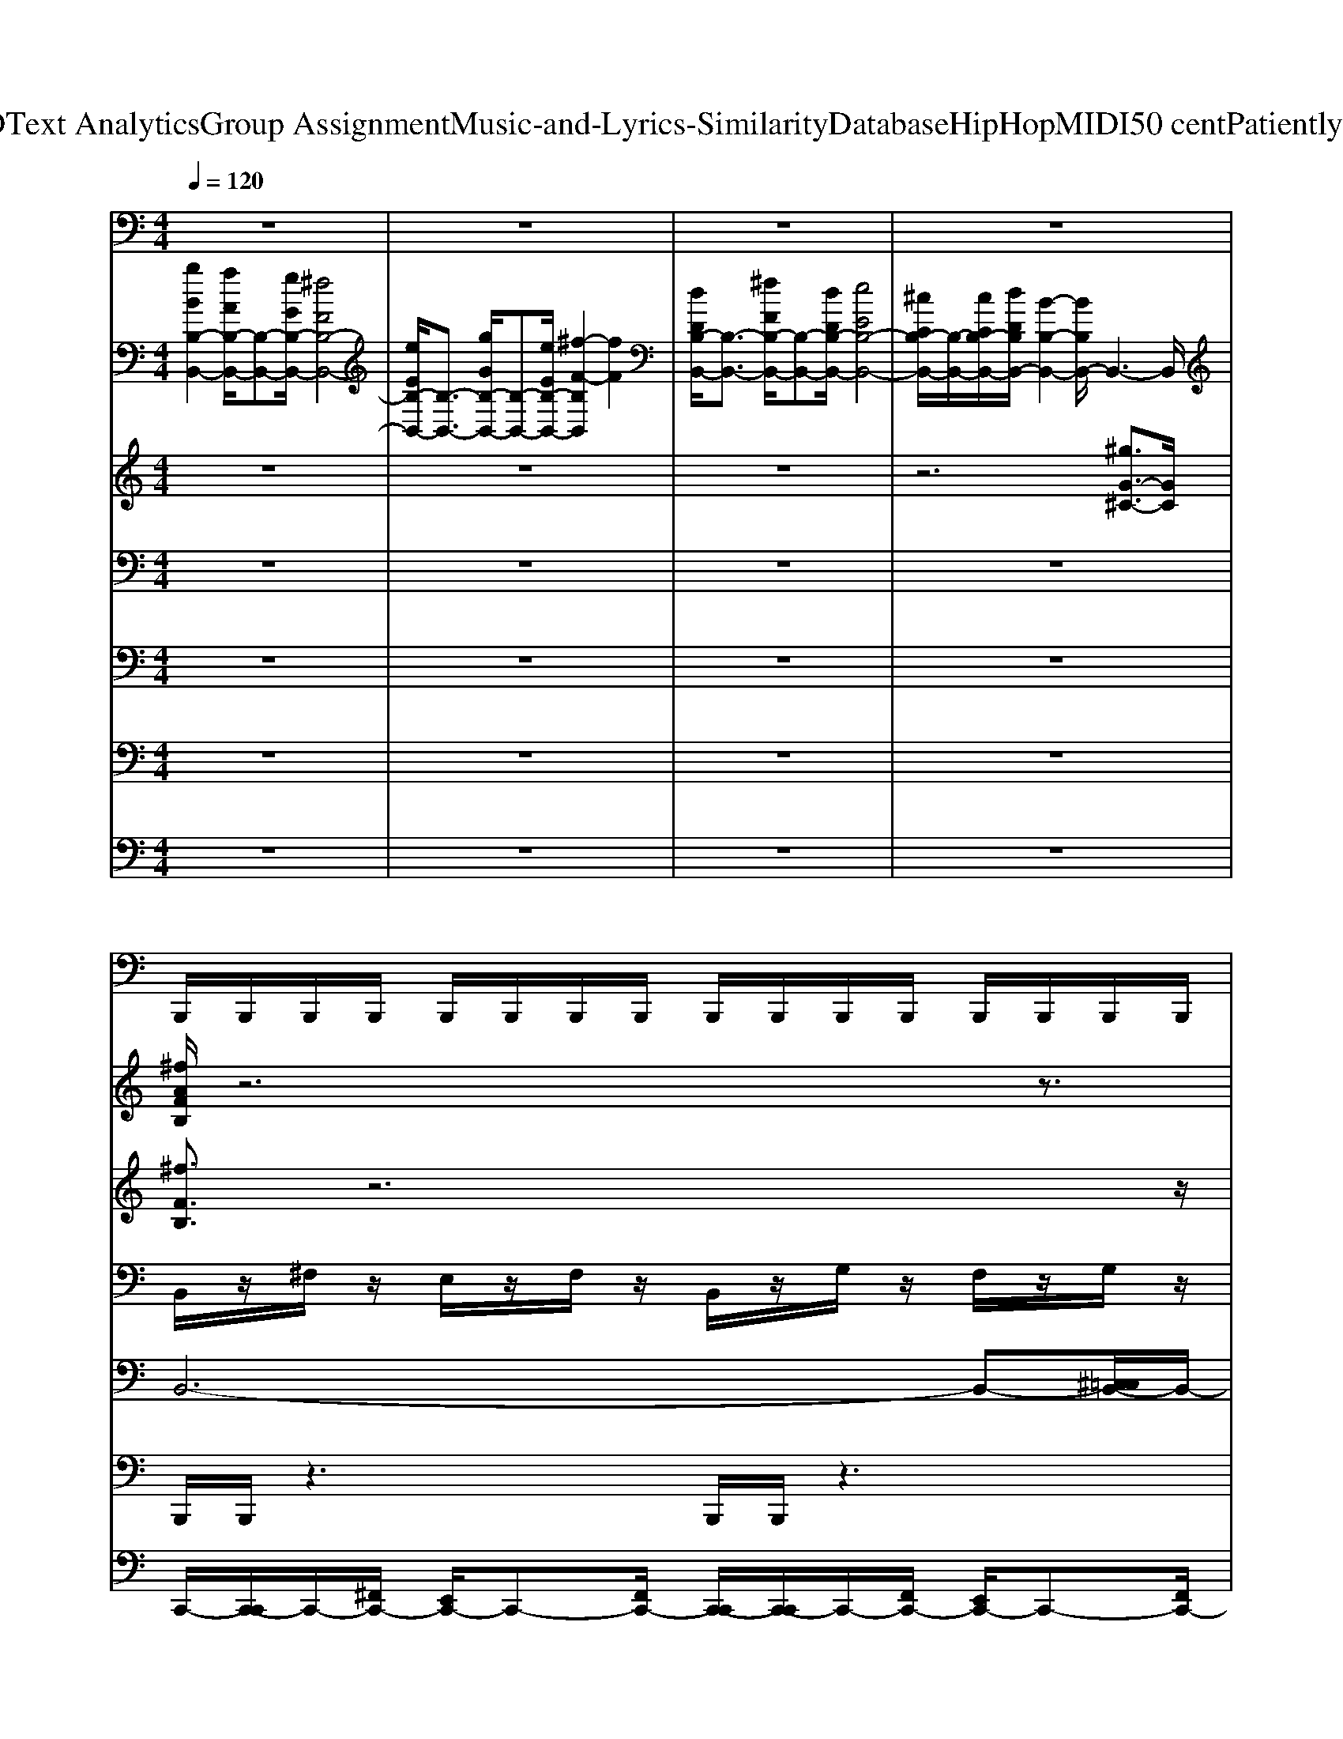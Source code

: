 X: 1
T: from D:\TCD\Text Analytics\Group Assignment\Music-and-Lyrics-Similarity\Database\HipHop\MIDI\50 cent\PatientlyWaiting.mid
M: 4/4
L: 1/8
Q:1/4=120
K:C % 0 sharps
V:1
%%MIDI program 45
z8| \
z8| \
z8| \
z8|
B,,,/2B,,,/2B,,,/2B,,,/2 B,,,/2B,,,/2B,,,/2B,,,/2 B,,,/2B,,,/2B,,,/2B,,,/2 B,,,/2B,,,/2B,,,/2B,,,/2| \
B,,,/2B,,,/2B,,,/2B,,,/2 B,,,/2B,,,/2B,,,/2B,,,/2 B,,,/2B,,,/2B,,,/2B,,,/2 B,,,/2B,,,/2B,,,/2B,,,/2| \
B,,,/2B,,,/2B,,,/2B,,,/2 B,,,/2B,,,/2B,,,/2B,,,/2 B,,,/2B,,,/2B,,,/2B,,,/2 B,,,/2B,,,/2B,,,/2B,,,/2| \
B,,,/2B,,,/2B,,,/2B,,,/2 B,,,/2B,,,/2B,,,/2B,,,/2 B,,,/2B,,,/2B,,,/2B,,,/2 B,,,/2B,,,/2B,,,/2B,,,/2|
B,,,/2B,,,/2B,,,/2B,,,/2 B,,,/2B,,,/2B,,,/2B,,,/2 B,,,/2B,,,/2B,,,/2B,,,/2 B,,,/2B,,,/2B,,,/2B,,,/2| \
B,,,/2B,,,/2B,,,/2B,,,/2 B,,,/2B,,,/2B,,,/2B,,,/2 B,,,/2B,,,/2B,,,/2B,,,/2 B,,,/2B,,,/2B,,,/2B,,,/2| \
B,,,/2B,,,/2B,,,/2B,,,/2 B,,,/2B,,,/2B,,,/2B,,,/2 B,,,/2B,,,/2B,,,/2B,,,/2 B,,,/2B,,,/2B,,,/2B,,,/2| \
B,,,/2B,,,/2B,,,/2B,,,/2 B,,,/2B,,,/2B,,,/2B,,,/2 B,,,/2B,,,/2B,,,/2B,,,/2 B,,,/2B,,,/2B,,,/2B,,,/2|
B,,,/2B,,,/2B,,,/2B,,,/2 B,,,/2B,,,/2B,,,/2B,,,/2 B,,,/2B,,,/2B,,,/2B,,,/2 B,,,/2B,,,/2B,,,/2B,,,/2| \
B,,,/2B,,,/2B,,,/2B,,,/2 B,,,/2B,,,/2B,,,/2B,,,/2 B,,,/2B,,,/2B,,,/2B,,,/2 B,,,/2B,,,/2B,,,/2B,,,/2| \
B,,,/2B,,,/2B,,,/2B,,,/2 B,,,/2B,,,/2B,,,/2B,,,/2 B,,,/2B,,,/2B,,,/2B,,,/2 B,,,/2B,,,/2B,,,/2B,,,/2| \
B,,,/2B,,,/2B,,,/2B,,,/2 B,,,/2B,,,/2B,,,/2B,,,/2 B,,,/2B,,,/2B,,,/2B,,,/2 B,,,/2B,,,/2B,,,/2B,,,/2|
B,,,/2B,,,/2B,,,/2B,,,/2 B,,,/2B,,,/2B,,,/2B,,,/2 B,,,/2B,,,/2B,,,/2B,,,/2 B,,,/2B,,,/2B,,,/2B,,,/2| \
B,,,/2B,,,/2B,,,/2B,,,/2 B,,,/2B,,,/2B,,,/2B,,,/2 B,,,/2B,,,/2B,,,/2B,,,/2 B,,,/2B,,,/2B,,,/2B,,,/2| \
B,,,/2B,,,/2B,,,/2B,,,/2 B,,,/2B,,,/2B,,,/2B,,,/2 B,,,/2B,,,/2B,,,/2B,,,/2 B,,,/2B,,,/2B,,,/2B,,,/2| \
B,,,/2B,,,/2B,,,/2B,,,/2 B,,,/2B,,,/2B,,,/2B,,,/2 B,,,/2B,,,/2B,,,/2B,,,/2 B,,,/2B,,,/2B,,,/2B,,,/2|
B,,,/2B,,,/2B,,,/2B,,,/2 B,,,/2B,,,/2B,,,/2B,,,/2 B,,,/2B,,,/2B,,,/2B,,,/2 B,,,/2B,,,/2B,,,/2B,,,/2| \
B,,,/2B,,,/2B,,,/2B,,,/2 B,,,/2B,,,/2B,,,/2B,,,/2 B,,,/2B,,,/2B,,,/2B,,,/2 B,,,/2B,,,/2B,,,/2B,,,/2| \
B,,,/2B,,,/2B,,,/2B,,,/2 B,,,/2B,,,/2B,,,/2B,,,/2 B,,,/2B,,,/2B,,,/2B,,,/2 B,,,/2B,,,/2B,,,/2B,,,/2| \
B,,,/2B,,,/2B,,,/2B,,,/2 B,,,/2B,,,/2B,,,/2B,,,/2 B,,,/2B,,,/2B,,,/2B,,,/2 B,,,/2B,,,/2B,,,/2B,,,/2|
B,,,/2B,,,/2B,,,/2B,,,/2 B,,,/2B,,,/2B,,,/2B,,,/2 B,,,/2B,,,/2B,,,/2B,,,/2 B,,,/2B,,,/2B,,,/2B,,,/2| \
B,,,/2B,,,/2B,,,/2B,,,/2 B,,,/2B,,,/2B,,,/2B,,,/2 B,,,/2B,,,/2B,,,/2B,,,/2 B,,,/2B,,,/2B,,,/2B,,,/2| \
B,,,/2B,,,/2B,,,/2B,,,/2 B,,,/2B,,,/2B,,,/2B,,,/2 B,,,/2B,,,/2B,,,/2B,,,/2 B,,,/2B,,,/2B,,,/2B,,,/2| \
B,,,/2B,,,/2B,,,/2B,,,/2 B,,,/2B,,,/2B,,,/2B,,,/2 B,,,/2B,,,/2B,,,/2B,,,/2 B,,,/2B,,,/2B,,,/2B,,,/2|
B,,,/2B,,,/2B,,,/2B,,,/2 B,,,/2B,,,/2B,,,/2B,,,/2 B,,,/2B,,,/2B,,,/2B,,,/2 B,,,/2B,,,/2B,,,/2B,,,/2| \
B,,,/2B,,,/2B,,,/2B,,,/2 B,,,/2B,,,/2B,,,/2B,,,/2 B,,,/2B,,,/2B,,,/2B,,,/2 B,,,/2B,,,/2B,,,/2B,,,/2| \
B,,,/2B,,,/2B,,,/2B,,,/2 B,,,/2B,,,/2B,,,/2B,,,/2 B,,,/2B,,,/2B,,,/2B,,,/2 B,,,/2B,,,/2B,,,/2B,,,/2| \
B,,,/2B,,,/2B,,,/2B,,,/2 B,,,/2B,,,/2B,,,/2B,,,/2 B,,,/2B,,,/2B,,,/2B,,,/2 B,,,/2B,,,/2B,,,/2B,,,/2|
B,,,/2B,,,/2B,,,/2B,,,/2 B,,,/2B,,,/2B,,,/2B,,,/2 B,,,/2B,,,/2B,,,/2B,,,/2 B,,,/2B,,,/2B,,,/2B,,,/2| \
B,,,/2B,,,/2B,,,/2B,,,/2 B,,,/2B,,,/2B,,,/2B,,,/2 B,,,/2B,,,/2B,,,/2B,,,/2 B,,,/2B,,,/2B,,,/2B,,,/2| \
B,,,/2B,,,/2B,,,/2B,,,/2 B,,,/2B,,,/2B,,,/2B,,,/2 B,,,/2B,,,/2B,,,/2B,,,/2 B,,,/2B,,,/2B,,,/2B,,,/2| \
B,,,/2B,,,/2B,,,/2B,,,/2 B,,,/2B,,,/2B,,,/2B,,,/2 B,,,/2B,,,/2B,,,/2B,,,/2 B,,,/2B,,,/2B,,,/2B,,,/2|
B,,,/2B,,,/2B,,,/2B,,,/2 B,,,/2B,,,/2B,,,/2B,,,/2 B,,,/2B,,,/2B,,,/2B,,,/2 B,,,/2B,,,/2B,,,/2B,,,/2| \
B,,,/2B,,,/2B,,,/2B,,,/2 B,,,/2B,,,/2B,,,/2B,,,/2 B,,,/2B,,,/2B,,,/2B,,,/2 B,,,/2B,,,/2B,,,/2B,,,/2| \
B,,,/2B,,,/2B,,,/2B,,,/2 B,,,/2B,,,/2B,,,/2B,,,/2 B,,,/2B,,,/2B,,,/2B,,,/2 B,,,/2B,,,/2B,,,/2B,,,/2| \
B,,,/2B,,,/2B,,,/2B,,,/2 B,,,/2B,,,/2B,,,/2B,,,/2 B,,,/2B,,,/2B,,,/2B,,,/2 B,,,/2B,,,/2B,,,/2B,,,/2|
B,,,/2B,,,/2B,,,/2B,,,/2 B,,,/2B,,,/2B,,,/2B,,,/2 B,,,/2B,,,/2B,,,/2B,,,/2 B,,,/2B,,,/2B,,,/2B,,,/2| \
B,,,/2B,,,/2B,,,/2B,,,/2 B,,,/2B,,,/2B,,,/2B,,,/2 B,,,/2B,,,/2B,,,/2B,,,/2 B,,,/2B,,,/2B,,,/2B,,,/2| \
B,,,/2B,,,/2B,,,/2B,,,/2 B,,,/2B,,,/2B,,,/2B,,,/2 B,,,/2B,,,/2B,,,/2B,,,/2 B,,,/2B,,,/2B,,,/2B,,,/2| \
B,,,/2B,,,/2B,,,/2B,,,/2 B,,,/2B,,,/2B,,,/2B,,,/2 B,,,/2B,,,/2B,,,/2B,,,/2 B,,,/2B,,,/2B,,,/2B,,,/2|
B,,,/2B,,,/2B,,,/2B,,,/2 B,,,/2B,,,/2B,,,/2B,,,/2 B,,,/2B,,,/2B,,,/2B,,,/2 B,,,/2B,,,/2B,,,/2B,,,/2| \
B,,,/2B,,,/2B,,,/2B,,,/2 B,,,/2B,,,/2B,,,/2B,,,/2 B,,,/2B,,,/2B,,,/2B,,,/2 B,,,/2B,,,/2B,,,/2B,,,/2| \
B,,,/2B,,,/2B,,,/2B,,,/2 B,,,/2B,,,/2B,,,/2B,,,/2 B,,,/2B,,,/2B,,,/2B,,,/2 B,,,/2B,,,/2B,,,/2B,,,/2| \
B,,,/2B,,,/2B,,,/2B,,,/2 B,,,/2B,,,/2B,,,/2B,,,/2 B,,,/2B,,,/2B,,,/2B,,,/2 B,,,/2B,,,/2B,,,/2B,,,/2|
B,,,/2B,,,/2B,,,/2B,,,/2 B,,,/2B,,,/2B,,,/2B,,,/2 B,,,/2B,,,/2B,,,/2B,,,/2 B,,,/2B,,,/2B,,,/2B,,,/2| \
B,,,/2B,,,/2B,,,/2B,,,/2 B,,,/2B,,,/2B,,,/2B,,,/2 B,,,/2B,,,/2B,,,/2B,,,/2 B,,,/2B,,,/2B,,,/2B,,,/2| \
B,,,/2B,,,/2B,,,/2B,,,/2 B,,,/2B,,,/2B,,,/2B,,,/2 B,,,/2B,,,/2B,,,/2B,,,/2 B,,,/2B,,,/2B,,,/2B,,,/2| \
B,,,/2B,,,/2B,,,/2B,,,/2 B,,,/2B,,,/2B,,,/2B,,,/2 B,,,/2B,,,/2B,,,/2B,,,/2 B,,,/2B,,,/2B,,,/2B,,,/2|
B,,,/2B,,,/2B,,,/2B,,,/2 B,,,/2B,,,/2B,,,/2B,,,/2 B,,,/2B,,,/2B,,,/2B,,,/2 B,,,/2B,,,/2B,,,/2B,,,/2| \
B,,,/2B,,,/2B,,,/2B,,,/2 B,,,/2B,,,/2B,,,/2B,,,/2 B,,,/2B,,,/2B,,,/2B,,,/2 B,,,/2B,,,/2B,,,/2B,,,/2| \
B,,,/2B,,,/2B,,,/2B,,,/2 B,,,/2B,,,/2B,,,/2B,,,/2 B,,,/2B,,,/2B,,,/2B,,,/2 B,,,/2B,,,/2B,,,/2B,,,/2| \
B,,,/2B,,,/2B,,,/2B,,,/2 B,,,/2B,,,/2B,,,/2B,,,/2 B,,,/2B,,,/2B,,,/2B,,,/2 B,,,/2B,,,/2B,,,/2B,,,/2|
B,,,/2B,,,/2B,,,/2B,,,/2 B,,,/2B,,,/2B,,,/2B,,,/2 B,,,/2B,,,/2B,,,/2B,,,/2 B,,,/2B,,,/2B,,,/2B,,,/2| \
B,,,/2B,,,/2B,,,/2B,,,/2 B,,,/2B,,,/2B,,,/2B,,,/2 B,,,/2B,,,/2B,,,/2B,,,/2 B,,,/2B,,,/2B,,,/2B,,,/2| \
B,,,/2B,,,/2B,,,/2B,,,/2 B,,,/2B,,,/2B,,,/2B,,,/2 B,,,/2B,,,/2B,,,/2B,,,/2 B,,,/2B,,,/2B,,,/2B,,,/2| \
B,,,/2B,,,/2B,,,/2B,,,/2 B,,,/2B,,,/2B,,,/2B,,,/2 B,,,/2B,,,/2B,,,/2B,,,/2 B,,,/2B,,,/2B,,,/2B,,,/2|
B,,,/2B,,,/2B,,,/2B,,,/2 B,,,/2B,,,/2B,,,/2B,,,/2 B,,,/2B,,,/2B,,,/2B,,,/2 B,,,/2B,,,/2B,,,/2B,,,/2| \
B,,,/2B,,,/2B,,,/2B,,,/2 B,,,/2B,,,/2B,,,/2B,,,/2 B,,,/2B,,,/2B,,,/2B,,,/2 B,,,/2B,,,/2B,,,/2B,,,/2| \
B,,,/2B,,,/2B,,,/2B,,,/2 B,,,/2B,,,/2B,,,/2B,,,/2 B,,,/2B,,,/2B,,,/2B,,,/2 B,,,/2B,,,/2B,,,/2B,,,/2| \
B,,,/2B,,,/2B,,,/2B,,,/2 B,,,/2B,,,/2B,,,/2B,,,/2 B,,,/2B,,,/2B,,,/2B,,,/2 B,,,/2B,,,/2B,,,/2B,,,/2|
B,,,/2B,,,/2B,,,/2B,,,/2 B,,,/2B,,,/2B,,,/2B,,,/2 B,,,/2B,,,/2B,,,/2B,,,/2 B,,,/2B,,,/2B,,,/2B,,,/2| \
B,,,/2B,,,/2B,,,/2B,,,/2 B,,,/2B,,,/2B,,,/2B,,,/2 B,,,/2B,,,/2B,,,/2B,,,/2 B,,,/2B,,,/2B,,,/2B,,,/2| \
B,,,/2B,,,/2B,,,/2B,,,/2 B,,,/2B,,,/2B,,,/2B,,,/2 B,,,/2B,,,/2B,,,/2B,,,/2 B,,,/2B,,,/2B,,,/2B,,,/2| \
B,,,/2B,,,/2B,,,/2B,,,/2 B,,,/2B,,,/2B,,,/2B,,,/2 B,,,/2B,,,/2B,,,/2B,,,/2 B,,,/2B,,,/2B,,,/2B,,,/2|
B,,,/2B,,,/2B,,,/2B,,,/2 B,,,/2B,,,/2B,,,/2B,,,/2 B,,,/2B,,,/2B,,,/2B,,,/2 B,,,/2B,,,/2B,,,/2B,,,/2| \
B,,,/2B,,,/2B,,,/2B,,,/2 B,,,/2B,,,/2B,,,/2B,,,/2 B,,,/2B,,,/2B,,,/2B,,,/2 B,,,/2B,,,/2B,,,/2B,,,/2| \
B,,,/2B,,,/2B,,,/2B,,,/2 B,,,/2B,,,/2B,,,/2B,,,/2 B,,,/2B,,,/2B,,,/2B,,,/2 B,,,/2B,,,/2B,,,/2B,,,/2| \
B,,,/2B,,,/2B,,,/2B,,,/2 B,,,/2B,,,/2B,,,/2B,,,/2 B,,,/2B,,,/2B,,,/2B,,,/2 B,,,/2B,,,/2B,,,/2B,,,/2|
B,,,/2B,,,/2B,,,/2B,,,/2 B,,,/2B,,,/2B,,,/2B,,,/2 B,,,/2B,,,/2B,,,/2B,,,/2 B,,,/2B,,,/2B,,,/2B,,,/2| \
B,,,/2B,,,/2B,,,/2B,,,/2 B,,,/2B,,,/2B,,,/2B,,,/2 B,,,/2B,,,/2B,,,/2B,,,/2 B,,,/2B,,,/2B,,,/2B,,,/2| \
B,,,/2B,,,/2B,,,/2B,,,/2 B,,,/2B,,,/2B,,,/2B,,,/2 B,,,/2B,,,/2B,,,/2B,,,/2 B,,,/2B,,,/2B,,,/2B,,,/2| \
B,,,/2B,,,/2B,,,/2B,,,/2 B,,,/2B,,,/2B,,,/2B,,,/2 B,,,/2B,,,/2B,,,/2B,,,/2 B,,,/2B,,,/2B,,,/2>B,,,/2|
V:2
%%MIDI program 61
[bBB,-B,,-]2 [aAB,-B,,-]/2[B,-B,,-][gGB,-B,,-]/2 [^fFB,-B,,-]4| \
[eEB,-B,,-]/2[B,-B,,-]3/2 [gGB,-B,,-]/2[B,-B,,-][eEB,-B,,-]/2 [^f-F-B,B,,]2 [fF]2| \
[dDB,-B,,-]/2[B,-B,,-]3/2 [^fFB,-B,,-]/2[B,-B,,-][dDB,-B,,-]/2 [eEB,-B,,-]4| \
[^cCB,-B,,-]/2[B,-B,,-]/2[cCB,-B,,-]/2[dDB,B,,-]/2 [B-B,-B,,-]2 [BB,B,,-]/2B,,3-B,,/2|
[^fAFB,]/2z6z3/2| \
z8| \
z8| \
z4 [^fAFB,]/2z3z/2|
z8| \
z8| \
z8| \
z8|
[^fAFB,]/2z6z3/2| \
z8| \
z8| \
z4 [^fAFB,]/2z3z/2|
z8| \
z8| \
z8| \
z8|
[^fAFB,]/2z6z3/2| \
z8| \
z8| \
z4 [^fAFB,]/2z3z/2|
z8| \
z8| \
z8| \
z8|
[^fAFB,]/2z6z3/2| \
z8| \
z8| \
z4 [^fAFB,]/2z3z/2|
z8| \
z8| \
z8| \
z8|
[^fAFB,]/2z6z3/2| \
z8| \
z8| \
z4 [^fAFB,]/2z3z/2|
z8| \
z8| \
z8| \
z8|
[^fAFB,]/2z6z3/2| \
z8| \
z8| \
z4 [^fAFB,]/2z3z/2|
z8| \
z8| \
z8| \
z8|
[^fAFB,]/2z6z3/2| \
z8| \
z8| \
z4 [^fAFB,]/2z3z/2|
z8| \
z8| \
z8| \
z8|
[^fAFB,]/2z6z3/2| \
z8| \
z8| \
z4 [^fAFB,]/2z3z/2|
z8| \
z8| \
z8| \
z8|
[^fAFB,]/2z6z3/2| \
z8| \
z8| \
z4 [^fAFB,]/2
V:3
%%MIDI program 49
z8| \
z8| \
z8| \
z6 [^gG-^C-]3/2[GC]/2|
[^fFB,]3/2z6z/2| \
z8| \
z8| \
z4 [^fFB,]4|
[^fFB,]/2z6z3/2| \
z8| \
z8| \
z8|
[^fFB,]3/2z6z/2| \
z8| \
z8| \
z4 [^fFB,]4|
[^fFB,]/2z6z3/2| \
z8| \
z8| \
z8|
[^fFB,]3/2z6z/2| \
z8| \
z8| \
z4 [^fFB,]4|
[^fFB,]/2z6z3/2| \
z8| \
z8| \
z8|
[^fFB,]3/2z6z/2| \
z8| \
z8| \
z4 [^fFB,]4|
[^fFB,]/2z6z3/2| \
z8| \
z8| \
z8|
[^fFB,]3/2z6z/2| \
z8| \
z8| \
z4 [^fFB,]4|
[^fFB,]/2z6z3/2| \
z8| \
z8| \
z8|
[^fFB,]3/2z6z/2| \
z8| \
z8| \
z4 [^fFB,]4|
[^fFB,]/2z6z3/2| \
z8| \
z8| \
z8|
[^fFB,]3/2z6z/2| \
z8| \
z8| \
z4 [^fFB,]4|
[^fFB,]/2z6z3/2| \
z8| \
z8| \
z8|
[^fFB,]3/2z6z/2| \
z8| \
z8| \
z4 [^fFB,]4|
[^fFB,]/2z6z3/2| \
z8| \
z8| \
z8|
[^fFB,]3/2z6z/2| \
z8| \
z8| \
z4 [^fFB,]4|
[^fFB,]/2
V:4
%%MIDI program 45
z8| \
z8| \
z8| \
z8|
B,,/2z/2^F,/2z/2 E,/2z/2F,/2z/2 B,,/2z/2G,/2z/2 F,/2z/2G,/2z/2| \
B,,/2z/2A,/2z/2 G,/2z/2A,/2z/2 B,,/2z/2G,/2z/2 ^F,/2z/2G,/2z/2| \
B,,/2z/2^F,/2z/2 E,/2z/2F,/2z/2 B,,/2z/2G,/2z/2 F,/2z/2G,/2z/2| \
B,,/2z/2A,/2z/2 G,/2z/2A,/2z/2 B,,/2z/2G,/2z/2 ^F,/2z/2G,/2z/2|
B,,/2z/2^F,/2z/2 E,/2z/2F,/2z/2 B,,/2z/2G,/2z/2 F,/2z/2G,/2z/2| \
B,,/2z/2A,/2z/2 G,/2z/2A,/2z/2 B,,/2z/2G,/2z/2 ^F,/2z/2G,/2z/2| \
B,,/2z/2^F,/2z/2 E,/2z/2F,/2z/2 B,,/2z/2G,/2z/2 F,/2z/2G,/2z/2| \
B,,/2z/2A,/2z/2 G,/2z/2A,/2z/2 B,,/2z/2G,/2z/2 ^F,/2z/2G,/2z/2|
B,,/2z/2^F,/2z/2 E,/2z/2F,/2z/2 B,,/2z/2G,/2z/2 F,/2z/2G,/2z/2| \
B,,/2z/2A,/2z/2 G,/2z/2A,/2z/2 B,,/2z/2G,/2z/2 ^F,/2z/2G,/2z/2| \
B,,/2z/2^F,/2z/2 E,/2z/2F,/2z/2 B,,/2z/2G,/2z/2 F,/2z/2G,/2z/2| \
B,,/2z/2A,/2z/2 G,/2z/2A,/2z/2 B,,/2z/2G,/2z/2 ^F,/2z/2G,/2z/2|
B,,/2z/2^F,/2z/2 E,/2z/2F,/2z/2 B,,/2z/2G,/2z/2 F,/2z/2G,/2z/2| \
B,,/2z/2A,/2z/2 G,/2z/2A,/2z/2 B,,/2z/2G,/2z/2 ^F,/2z/2G,/2z/2| \
B,,/2z/2^F,/2z/2 E,/2z/2F,/2z/2 B,,/2z/2G,/2z/2 F,/2z/2G,/2z/2| \
B,,/2z/2A,/2z/2 G,/2z/2A,/2z/2 B,,/2z/2G,/2z/2 ^F,/2z/2G,/2z/2|
B,,/2z/2^F,/2z/2 E,/2z/2F,/2z/2 B,,/2z/2G,/2z/2 F,/2z/2G,/2z/2| \
B,,/2z/2A,/2z/2 G,/2z/2A,/2z/2 B,,/2z/2G,/2z/2 ^F,/2z/2G,/2z/2| \
B,,/2z/2^F,/2z/2 E,/2z/2F,/2z/2 B,,/2z/2G,/2z/2 F,/2z/2G,/2z/2| \
B,,/2z/2A,/2z/2 G,/2z/2A,/2z/2 B,,/2z/2G,/2z/2 ^F,/2z/2G,/2z/2|
B,,/2z/2^F,/2z/2 E,/2z/2F,/2z/2 B,,/2z/2G,/2z/2 F,/2z/2G,/2z/2| \
B,,/2z/2A,/2z/2 G,/2z/2A,/2z/2 B,,/2z/2G,/2z/2 ^F,/2z/2G,/2z/2| \
B,,/2z/2^F,/2z/2 E,/2z/2F,/2z/2 B,,/2z/2G,/2z/2 F,/2z/2G,/2z/2| \
B,,/2z/2A,/2z/2 G,/2z/2A,/2z/2 B,,/2z/2G,/2z/2 ^F,/2z/2G,/2z/2|
B,,/2z/2^F,/2z/2 E,/2z/2F,/2z/2 B,,/2z/2G,/2z/2 F,/2z/2G,/2z/2| \
B,,/2z/2A,/2z/2 G,/2z/2A,/2z/2 B,,/2z/2G,/2z/2 ^F,/2z/2G,/2z/2| \
B,,/2z/2^F,/2z/2 E,/2z/2F,/2z/2 B,,/2z/2G,/2z/2 F,/2z/2G,/2z/2| \
B,,/2z/2A,/2z/2 G,/2z/2A,/2z/2 B,,/2z/2G,/2z/2 ^F,/2z/2G,/2z/2|
B,,/2z/2^F,/2z/2 E,/2z/2F,/2z/2 B,,/2z/2G,/2z/2 F,/2z/2G,/2z/2| \
B,,/2z/2A,/2z/2 G,/2z/2A,/2z/2 B,,/2z/2G,/2z/2 ^F,/2z/2G,/2z/2| \
B,,/2z/2^F,/2z/2 E,/2z/2F,/2z/2 B,,/2z/2G,/2z/2 F,/2z/2G,/2z/2| \
B,,/2z/2A,/2z/2 G,/2z/2A,/2z/2 B,,/2z/2G,/2z/2 ^F,/2z/2G,/2z/2|
B,,/2z/2^F,/2z/2 E,/2z/2F,/2z/2 B,,/2z/2G,/2z/2 F,/2z/2G,/2z/2| \
B,,/2z/2A,/2z/2 G,/2z/2A,/2z/2 B,,/2z/2G,/2z/2 ^F,/2z/2G,/2z/2| \
B,,/2z/2^F,/2z/2 E,/2z/2F,/2z/2 B,,/2z/2G,/2z/2 F,/2z/2G,/2z/2| \
B,,/2z/2A,/2z/2 G,/2z/2A,/2z/2 B,,/2z/2G,/2z/2 ^F,/2z/2G,/2z/2|
B,,/2z/2^F,/2z/2 E,/2z/2F,/2z/2 B,,/2z/2G,/2z/2 F,/2z/2G,/2z/2| \
B,,/2z/2A,/2z/2 G,/2z/2A,/2z/2 B,,/2z/2G,/2z/2 ^F,/2z/2G,/2z/2| \
B,,/2z/2^F,/2z/2 E,/2z/2F,/2z/2 B,,/2z/2G,/2z/2 F,/2z/2G,/2z/2| \
B,,/2z/2A,/2z/2 G,/2z/2A,/2z/2 B,,/2z/2G,/2z/2 ^F,/2z/2G,/2z/2|
B,,/2z/2^F,/2z/2 E,/2z/2F,/2z/2 B,,/2z/2G,/2z/2 F,/2z/2G,/2z/2| \
B,,/2z/2A,/2z/2 G,/2z/2A,/2z/2 B,,/2z/2G,/2z/2 ^F,/2z/2G,/2z/2| \
B,,/2z/2^F,/2z/2 E,/2z/2F,/2z/2 B,,/2z/2G,/2z/2 F,/2z/2G,/2z/2| \
B,,/2z/2A,/2z/2 G,/2z/2A,/2z/2 B,,/2z/2G,/2z/2 ^F,/2z/2G,/2z/2|
B,,/2z/2^F,/2z/2 E,/2z/2F,/2z/2 B,,/2z/2G,/2z/2 F,/2z/2G,/2z/2| \
B,,/2z/2A,/2z/2 G,/2z/2A,/2z/2 B,,/2z/2G,/2z/2 ^F,/2z/2G,/2z/2| \
B,,/2z/2^F,/2z/2 E,/2z/2F,/2z/2 B,,/2z/2G,/2z/2 F,/2z/2G,/2z/2| \
B,,/2z/2A,/2z/2 G,/2z/2A,/2z/2 B,,/2z/2G,/2z/2 ^F,/2z/2G,/2z/2|
B,,/2z/2^F,/2z/2 E,/2z/2F,/2z/2 B,,/2z/2G,/2z/2 F,/2z/2G,/2z/2| \
B,,/2z/2A,/2z/2 G,/2z/2A,/2z/2 B,,/2z/2G,/2z/2 ^F,/2z/2G,/2z/2| \
B,,/2z/2^F,/2z/2 E,/2z/2F,/2z/2 B,,/2z/2G,/2z/2 F,/2z/2G,/2z/2| \
B,,/2z/2A,/2z/2 G,/2z/2A,/2z/2 B,,/2z/2G,/2z/2 ^F,/2z/2G,/2z/2|
B,,/2z/2^F,/2z/2 E,/2z/2F,/2z/2 B,,/2z/2G,/2z/2 F,/2z/2G,/2z/2| \
B,,/2z/2A,/2z/2 G,/2z/2A,/2z/2 B,,/2z/2G,/2z/2 ^F,/2z/2G,/2z/2| \
B,,/2z/2^F,/2z/2 E,/2z/2F,/2z/2 B,,/2z/2G,/2z/2 F,/2z/2G,/2z/2| \
B,,/2z/2A,/2z/2 G,/2z/2A,/2z/2 B,,/2z/2G,/2z/2 ^F,/2z/2G,/2z/2|
B,,/2z/2^F,/2z/2 E,/2z/2F,/2z/2 B,,/2z/2G,/2z/2 F,/2z/2G,/2z/2| \
B,,/2z/2A,/2z/2 G,/2z/2A,/2z/2 B,,/2z/2G,/2z/2 ^F,/2z/2G,/2z/2| \
B,,/2z/2^F,/2z/2 E,/2z/2F,/2z/2 B,,/2z/2G,/2z/2 F,/2z/2G,/2z/2| \
B,,/2z/2A,/2z/2 G,/2z/2A,/2z/2 B,,/2z/2G,/2z/2 ^F,/2z/2G,/2z/2|
B,,/2z/2^F,/2z/2 E,/2z/2F,/2z/2 B,,/2z/2G,/2z/2 F,/2z/2G,/2z/2| \
B,,/2z/2A,/2z/2 G,/2z/2A,/2z/2 B,,/2z/2G,/2z/2 ^F,/2z/2G,/2z/2| \
B,,/2z/2^F,/2z/2 E,/2z/2F,/2z/2 B,,/2z/2G,/2z/2 F,/2z/2G,/2z/2| \
B,,/2z/2A,/2z/2 G,/2z/2A,/2z/2 B,,/2z/2G,/2z/2 ^F,/2z/2G,/2z/2|
B,,/2z/2^F,/2z/2 E,/2z/2F,/2z/2 B,,/2z/2G,/2z/2 F,/2z/2G,/2z/2| \
B,,/2z/2A,/2z/2 G,/2z/2A,/2z/2 B,,/2z/2G,/2z/2 ^F,/2z/2G,/2z/2| \
B,,/2z/2^F,/2z/2 E,/2z/2F,/2z/2 B,,/2z/2G,/2z/2 F,/2z/2G,/2z/2| \
B,,/2z/2A,/2z/2 G,/2z/2A,/2z/2 B,,/2z/2G,/2z/2 ^F,/2z/2G,/2z/2|
B,,/2z/2^F,/2z/2 E,/2z/2F,/2z/2 B,,/2z/2G,/2z/2 F,/2z/2G,/2z/2| \
B,,/2z/2A,/2z/2 G,/2z/2A,/2z/2 B,,/2z/2G,/2z/2 ^F,/2z/2G,/2z/2| \
B,,/2z/2^F,/2z/2 E,/2z/2F,/2z/2 B,,/2z/2G,/2z/2 F,/2z/2G,/2z/2| \
B,,/2z/2A,/2z/2 G,/2z/2A,/2z/2 B,,/2z/2G,/2z/2 ^F,/2z/2G,/2
V:5
%%MIDI program 48
z8| \
z8| \
z8| \
z8|
B,,6- B,,-[^C,=C,B,,-]/2B,,/2-| \
B,,6- B,,-[^C,B,,-]/2B,,/2| \
B,,3/2z6z/2| \
z8|
B,,6- B,,-[^C,=C,B,,-]/2B,,/2-| \
B,,6- B,,-[^C,B,,-]/2B,,/2| \
B,,3/2z6z/2| \
z8|
B,,6- B,,-[^C,=C,B,,-]/2B,,/2-| \
B,,6- B,,-[^C,B,,-]/2B,,/2| \
B,,3/2z6z/2| \
z8|
B,,6- B,,-[^C,=C,B,,-]/2B,,/2-| \
B,,6- B,,-[^C,B,,-]/2B,,/2| \
B,,3/2z6z/2| \
z8|
B,,6- B,,-[^C,=C,B,,-]/2B,,/2-| \
B,,6- B,,-[^C,B,,-]/2B,,/2| \
B,,3/2z6z/2| \
z8|
B,,6- B,,-[^C,=C,B,,-]/2B,,/2-| \
B,,6- B,,-[^C,B,,-]/2B,,/2| \
B,,3/2z6z/2| \
z8|
B,,6- B,,-[^C,=C,B,,-]/2B,,/2-| \
B,,6- B,,-[^C,B,,-]/2B,,/2| \
B,,3/2z6z/2| \
z8|
B,,6- B,,-[^C,=C,B,,-]/2B,,/2-| \
B,,6- B,,-[^C,B,,-]/2B,,/2| \
B,,3/2z6z/2| \
z8|
B,,6- B,,-[^C,=C,B,,-]/2B,,/2-| \
B,,6- B,,-[^C,B,,-]/2B,,/2| \
B,,3/2z6z/2| \
z8|
B,,6- B,,-[^C,=C,B,,-]/2B,,/2-| \
B,,6- B,,-[^C,B,,-]/2B,,/2| \
B,,3/2z6z/2| \
z8|
B,,6- B,,-[^C,=C,B,,-]/2B,,/2-| \
B,,6- B,,-[^C,B,,-]/2B,,/2| \
B,,3/2z6z/2| \
z8|
B,,6- B,,-[^C,=C,B,,-]/2B,,/2-| \
B,,6- B,,-[^C,B,,-]/2B,,/2| \
B,,3/2z6z/2| \
z8|
B,,6- B,,-[^C,=C,B,,-]/2B,,/2-| \
B,,6- B,,-[^C,B,,-]/2B,,/2| \
B,,3/2z6z/2| \
z8|
B,,6- B,,-[^C,=C,B,,-]/2B,,/2-| \
B,,6- B,,-[^C,B,,-]/2B,,/2| \
B,,3/2z6z/2| \
z8|
B,,6- B,,-[^C,=C,B,,-]/2B,,/2-| \
B,,6- B,,-[^C,B,,-]/2B,,/2| \
B,,3/2z6z/2| \
z8|
B,,6- B,,-[^C,=C,B,,-]/2B,,/2-| \
B,,6- B,,-[^C,B,,-]/2B,,/2| \
B,,3/2z6z/2| \
z8|
B,,6- B,,-[^C,=C,B,,-]/2B,,/2-| \
B,,6- B,,-[^C,B,,-]/2B,,/2| \
B,,3/2z6z/2| \
z8|
B,,6- B,,-[^C,=C,B,,-]/2B,,/2-| \
B,,6- B,,-[^C,B,,-]/2B,,/2| \
B,,3/2
V:6
%%MIDI program 35
z8| \
z8| \
z8| \
z8|
B,,,/2B,,,/2z3 B,,,/2B,,,/2z3| \
B,,,/2B,,,/2z3 B,,,A,,, ^F,,,D,,| \
B,,,/2B,,,/2z3 B,,,/2B,,,/2z3| \
B,,,/2B,,,/2z3 B,,,A,,, ^F,,,D,,|
B,,,/2B,,,/2z3 B,,,/2B,,,/2z3| \
B,,,/2B,,,/2z3 B,,,A,,, ^F,,,D,,| \
B,,,/2B,,,/2z3 B,,,/2B,,,/2z3| \
B,,,/2B,,,/2z3 B,,,A,,, ^F,,,D,,|
B,,,/2B,,,/2z3 B,,,/2B,,,/2z3| \
B,,,/2B,,,/2z3 B,,,A,,, ^F,,,D,,| \
B,,,/2B,,,/2z3 B,,,/2B,,,/2z3| \
B,,,/2B,,,/2z3 B,,,A,,, ^F,,,D,,|
B,,,/2B,,,/2z3 B,,,/2B,,,/2z3| \
B,,,/2B,,,/2z3 B,,,A,,, ^F,,,D,,| \
B,,,/2B,,,/2z3 B,,,/2B,,,/2z3| \
B,,,/2B,,,/2z3 B,,,A,,, ^F,,,D,,|
B,,,/2B,,,/2z3 B,,,/2B,,,/2z3| \
B,,,/2B,,,/2z3 B,,,A,,, ^F,,,D,,| \
B,,,/2B,,,/2z3 B,,,/2B,,,/2z3| \
B,,,/2B,,,/2z3 B,,,A,,, ^F,,,D,,|
B,,,/2B,,,/2z3 B,,,/2B,,,/2z3| \
B,,,/2B,,,/2z3 B,,,A,,, ^F,,,D,,| \
B,,,/2B,,,/2z3 B,,,/2B,,,/2z3| \
B,,,/2B,,,/2z3 B,,,A,,, ^F,,,D,,|
B,,,/2B,,,/2z3 B,,,/2B,,,/2z3| \
B,,,/2B,,,/2z3 B,,,A,,, ^F,,,D,,| \
B,,,/2B,,,/2z3 B,,,/2B,,,/2z3| \
B,,,/2B,,,/2z3 B,,,A,,, ^F,,,D,,|
B,,,/2B,,,/2z3 B,,,/2B,,,/2z3| \
B,,,/2B,,,/2z3 B,,,A,,, ^F,,,D,,| \
B,,,/2B,,,/2z3 B,,,/2B,,,/2z3| \
B,,,/2B,,,/2z3 B,,,A,,, ^F,,,D,,|
B,,,/2B,,,/2z3 B,,,/2B,,,/2z3| \
B,,,/2B,,,/2z3 B,,,A,,, ^F,,,D,,| \
B,,,/2B,,,/2z3 B,,,/2B,,,/2z3| \
B,,,/2B,,,/2z3 B,,,A,,, ^F,,,D,,|
B,,,/2B,,,/2z3 B,,,/2B,,,/2z3| \
B,,,/2B,,,/2z3 B,,,A,,, ^F,,,D,,| \
B,,,/2B,,,/2z3 B,,,/2B,,,/2z3| \
B,,,/2B,,,/2z3 B,,,A,,, ^F,,,D,,|
B,,,/2B,,,/2z3 B,,,/2B,,,/2z3| \
B,,,/2B,,,/2z3 B,,,A,,, ^F,,,D,,| \
B,,,/2B,,,/2z3 B,,,/2B,,,/2z3| \
B,,,/2B,,,/2z3 B,,,A,,, ^F,,,D,,|
B,,,/2B,,,/2z3 B,,,/2B,,,/2z3| \
B,,,/2B,,,/2z3 B,,,A,,, ^F,,,D,,| \
B,,,/2B,,,/2z3 B,,,/2B,,,/2z3| \
B,,,/2B,,,/2z3 B,,,A,,, ^F,,,D,,|
B,,,/2B,,,/2z3 B,,,/2B,,,/2z3| \
B,,,/2B,,,/2z3 B,,,A,,, ^F,,,D,,| \
B,,,/2B,,,/2z3 B,,,/2B,,,/2z3| \
B,,,/2B,,,/2z3 B,,,A,,, ^F,,,D,,|
B,,,/2B,,,/2z3 B,,,/2B,,,/2z3| \
B,,,/2B,,,/2z3 B,,,A,,, ^F,,,D,,| \
B,,,/2B,,,/2z3 B,,,/2B,,,/2z3| \
B,,,/2B,,,/2z3 B,,,A,,, ^F,,,D,,|
B,,,/2B,,,/2z3 B,,,/2B,,,/2z3| \
B,,,/2B,,,/2z3 B,,,A,,, ^F,,,D,,| \
B,,,/2B,,,/2z3 B,,,/2B,,,/2z3| \
B,,,/2B,,,/2z3 B,,,A,,, ^F,,,D,,|
B,,,/2B,,,/2z3 B,,,/2B,,,/2z3| \
B,,,/2B,,,/2z3 B,,,A,,, ^F,,,D,,| \
B,,,/2B,,,/2z3 B,,,/2B,,,/2z3| \
B,,,/2B,,,/2z3 B,,,A,,, ^F,,,D,,|
B,,,/2B,,,/2z3 B,,,/2B,,,/2z3| \
B,,,/2B,,,/2z3 B,,,A,,, ^F,,,D,,| \
B,,,/2B,,,/2z3 B,,,/2B,,,/2z3| \
B,,,/2B,,,/2z3 B,,,A,,, ^F,,,D,,|
B,,,/2B,,,/2z3 B,,,/2B,,,/2z3| \
B,,,/2B,,,/2z3 B,,,A,,, ^F,,,D,,| \
B,,,/2B,,,/2z3 B,,,/2B,,,/2z3| \
B,,,/2B,,,/2z3 B,,,A,,, ^F,,,D,,|
V:7
%%MIDI channel 10
z8| \
z8| \
z8| \
z8|
C,,/2-[C,,-C,,]/2C,,/2-[^F,,C,,-]/2 [E,,C,,-]/2C,,-[F,,C,,-]/2 [C,,-C,,]/2[C,,-C,,]/2C,,/2-[F,,C,,-]/2 [E,,C,,-]/2C,,-[F,,C,,-]/2| \
[C,,-C,,]/2[C,,-C,,]/2C,,/2-[^F,,C,,-]/2 [E,,C,,-]/2C,,-[F,,C,,-]/2 [C,,-C,,]/2C,,/2-[C,,-C,,]/2[F,,C,,-]/2 [E,,C,,-C,,]/2C,,-[F,,C,,C,,]/2| \
C,,/2-[C,,-C,,]/2C,,/2-[^F,,C,,-]/2 [E,,C,,-]/2C,,-[F,,C,,-]/2 [C,,-C,,]/2[C,,-C,,]/2C,,/2-[F,,C,,-]/2 [E,,C,,-]/2C,,-[F,,C,,-]/2| \
[C,,-C,,]/2[C,,-C,,]/2C,,/2-[^F,,C,,-]/2 [E,,C,,-]/2C,,-[F,,C,,-]/2 [C,,-C,,]/2C,,/2-[C,,-C,,]/2[F,,C,,-]/2 [E,,C,,-C,,]/2C,,-[F,,C,,-C,,]/2|
[C,,-C,,]/2[C,,-C,,]/2C,,/2-[^F,,C,,-]/2 [E,,C,,-]/2C,,-[F,,C,,-]/2 [C,,-C,,]/2[C,,-C,,]/2C,,/2-[F,,C,,-]/2 [E,,C,,-]/2C,,-[F,,C,,-]/2| \
[C,,-C,,]/2[C,,-C,,]/2C,,/2-[^F,,C,,-]/2 [E,,C,,-]/2C,,-[F,,C,,-]/2 [C,,-C,,]/2C,,/2-[C,,-C,,]/2[F,,C,,-]/2 [E,,C,,-C,,]/2C,,-[F,,C,,C,,]/2| \
C,,/2-[C,,-C,,]/2C,,/2-[^F,,C,,-]/2 [E,,C,,-]/2C,,-[F,,C,,-]/2 [C,,-C,,]/2[C,,-C,,]/2C,,/2-[F,,C,,-]/2 [E,,C,,-]/2C,,-[F,,C,,-]/2| \
[C,,-C,,]/2[C,,-C,,]/2C,,/2-[^F,,C,,-]/2 [E,,C,,-]/2C,,-[F,,C,,-]/2 [C,,-C,,]/2C,,/2-[C,,-C,,]/2[F,,C,,-]/2 [E,,C,,-C,,]/2C,,-[C,,C,,]/2|
C,,/2-[C,,-C,,]/2C,,/2-[^F,,C,,-]/2 [E,,C,,-]/2C,,-[F,,C,,-]/2 [C,,-C,,]/2[C,,-C,,]/2C,,/2-[F,,C,,-]/2 [E,,C,,-]/2C,,-[F,,C,,-]/2| \
[C,,-C,,]/2[C,,-C,,]/2C,,/2-[^F,,C,,-]/2 [E,,C,,-]/2C,,-[F,,C,,-]/2 [C,,-C,,]/2C,,/2-[C,,-C,,]/2[F,,C,,-]/2 [E,,C,,-C,,]/2C,,-[F,,C,,C,,]/2| \
C,,/2-[C,,-C,,]/2C,,/2-[^F,,C,,-]/2 [E,,C,,-]/2C,,-[F,,C,,-]/2 [C,,-C,,]/2[C,,-C,,]/2C,,/2-[F,,C,,-]/2 [E,,C,,-]/2C,,-[F,,C,,-]/2| \
[C,,-C,,]/2[C,,-C,,]/2C,,/2-[^F,,C,,-]/2 [E,,C,,-]/2C,,-[F,,C,,-]/2 [C,,-C,,]/2C,,/2-[C,,-C,,]/2[F,,C,,-]/2 [E,,C,,-C,,]/2C,,-[F,,C,,-C,,]/2|
[C,,-C,,]/2[C,,-C,,]/2C,,/2-[^F,,C,,-]/2 [E,,C,,-]/2C,,-[F,,C,,-]/2 [C,,-C,,]/2[C,,-C,,]/2C,,/2-[F,,C,,-]/2 [E,,C,,-]/2C,,-[F,,C,,-]/2| \
[C,,-C,,]/2[C,,-C,,]/2C,,/2-[^F,,C,,-]/2 [E,,C,,-]/2C,,-[F,,C,,-]/2 [C,,-C,,]/2C,,/2-[C,,-C,,]/2[F,,C,,-]/2 [E,,C,,-C,,]/2C,,-[F,,C,,C,,]/2| \
C,,/2-[C,,-C,,]/2C,,/2-[^F,,C,,-]/2 [E,,C,,-]/2C,,-[F,,C,,-]/2 [C,,-C,,]/2[C,,-C,,]/2C,,/2-[F,,C,,-]/2 [E,,C,,-]/2C,,-[F,,C,,-]/2| \
[C,,-C,,]/2[C,,-C,,]/2C,,/2-[^F,,C,,-]/2 [E,,C,,-]/2C,,-[F,,C,,-]/2 [C,,-C,,]/2C,,/2-[C,,-C,,]/2[F,,C,,-]/2 [E,,C,,-C,,]/2C,,-[C,,C,,]/2|
C,,/2-[C,,-C,,]/2C,,/2-[^F,,C,,-]/2 [E,,C,,-]/2C,,-[F,,C,,-]/2 [C,,-C,,]/2[C,,-C,,]/2C,,/2-[F,,C,,-]/2 [E,,C,,-]/2C,,-[F,,C,,-]/2| \
[C,,-C,,]/2[C,,-C,,]/2C,,/2-[^F,,C,,-]/2 [E,,C,,-]/2C,,-[F,,C,,-]/2 [C,,-C,,]/2C,,/2-[C,,-C,,]/2[F,,C,,-]/2 [E,,C,,-C,,]/2C,,-[F,,C,,C,,]/2| \
C,,/2-[C,,-C,,]/2C,,/2-[^F,,C,,-]/2 [E,,C,,-]/2C,,-[F,,C,,-]/2 [C,,-C,,]/2[C,,-C,,]/2C,,/2-[F,,C,,-]/2 [E,,C,,-]/2C,,-[F,,C,,-]/2| \
[C,,-C,,]/2[C,,-C,,]/2C,,/2-[^F,,C,,-]/2 [E,,C,,-]/2C,,-[F,,C,,-]/2 [C,,-C,,]/2C,,/2-[C,,-C,,]/2[F,,C,,-]/2 [E,,C,,-C,,]/2C,,-[F,,C,,-C,,]/2|
[C,,-C,,]/2[C,,-C,,]/2C,,/2-[^F,,C,,-]/2 [E,,C,,-]/2C,,-[F,,C,,-]/2 [C,,-C,,]/2[C,,-C,,]/2C,,/2-[F,,C,,-]/2 [E,,C,,-]/2C,,-[F,,C,,-]/2| \
[C,,-C,,]/2[C,,-C,,]/2C,,/2-[^F,,C,,-]/2 [E,,C,,-]/2C,,-[F,,C,,-]/2 [C,,-C,,]/2C,,/2-[C,,-C,,]/2[F,,C,,-]/2 [E,,C,,-C,,]/2C,,-[F,,C,,C,,]/2| \
C,,/2-[C,,-C,,]/2C,,/2-[^F,,C,,-]/2 [E,,C,,-]/2C,,-[F,,C,,-]/2 [C,,-C,,]/2[C,,-C,,]/2C,,/2-[F,,C,,-]/2 [E,,C,,-]/2C,,-[F,,C,,-]/2| \
[C,,-C,,]/2[C,,-C,,]/2C,,/2-[^F,,C,,-]/2 [E,,C,,-]/2C,,-[F,,C,,-]/2 [C,,-C,,]/2C,,/2-[C,,-C,,]/2[F,,C,,-]/2 [E,,C,,-C,,]/2C,,-[C,,C,,]/2|
C,,/2-[C,,-C,,]/2C,,/2-[^F,,C,,-]/2 [E,,C,,-]/2C,,-[F,,C,,-]/2 [C,,-C,,]/2[C,,-C,,]/2C,,/2-[F,,C,,-]/2 [E,,C,,-]/2C,,-[F,,C,,-]/2| \
[C,,-C,,]/2[C,,-C,,]/2C,,/2-[^F,,C,,-]/2 [E,,C,,-]/2C,,-[F,,C,,-]/2 [C,,-C,,]/2C,,/2-[C,,-C,,]/2[F,,C,,-]/2 [E,,C,,-C,,]/2C,,-[F,,C,,C,,]/2| \
C,,/2-[C,,-C,,]/2C,,/2-[^F,,C,,-]/2 [E,,C,,-]/2C,,-[F,,C,,-]/2 [C,,-C,,]/2[C,,-C,,]/2C,,/2-[F,,C,,-]/2 [E,,C,,-]/2C,,-[F,,C,,-]/2| \
[C,,-C,,]/2[C,,-C,,]/2C,,/2-[^F,,C,,-]/2 [E,,C,,-]/2C,,-[F,,C,,-]/2 [C,,-C,,]/2C,,/2-[C,,-C,,]/2[F,,C,,-]/2 [E,,C,,-C,,]/2C,,-[F,,C,,-C,,]/2|
[C,,-C,,]/2[C,,-C,,]/2C,,/2-[^F,,C,,-]/2 [E,,C,,-]/2C,,-[F,,C,,-]/2 [C,,-C,,]/2[C,,-C,,]/2C,,/2-[F,,C,,-]/2 [E,,C,,-]/2C,,-[F,,C,,-]/2| \
[C,,-C,,]/2[C,,-C,,]/2C,,/2-[^F,,C,,-]/2 [E,,C,,-]/2C,,-[F,,C,,-]/2 [C,,-C,,]/2C,,/2-[C,,-C,,]/2[F,,C,,-]/2 [E,,C,,-C,,]/2C,,-[F,,C,,C,,]/2| \
C,,/2-[C,,-C,,]/2C,,/2-[^F,,C,,-]/2 [E,,C,,-]/2C,,-[F,,C,,-]/2 [C,,-C,,]/2[C,,-C,,]/2C,,/2-[F,,C,,-]/2 [E,,C,,-]/2C,,-[F,,C,,-]/2| \
[C,,-C,,]/2[C,,-C,,]/2C,,/2-[^F,,C,,-]/2 [E,,C,,-]/2C,,-[F,,C,,-]/2 [C,,-C,,]/2C,,/2-[C,,-C,,]/2[F,,C,,-]/2 [E,,C,,-C,,]/2C,,-[C,,C,,]/2|
C,,/2-[C,,-C,,]/2C,,/2-[^F,,C,,-]/2 [E,,C,,-]/2C,,-[F,,C,,-]/2 [C,,-C,,]/2[C,,-C,,]/2C,,/2-[F,,C,,-]/2 [E,,C,,-]/2C,,-[F,,C,,-]/2| \
[C,,-C,,]/2[C,,-C,,]/2C,,/2-[^F,,C,,-]/2 [E,,C,,-]/2C,,-[F,,C,,-]/2 [C,,-C,,]/2C,,/2-[C,,-C,,]/2[F,,C,,-]/2 [E,,C,,-C,,]/2C,,-[F,,C,,C,,]/2| \
C,,/2-[C,,-C,,]/2C,,/2-[^F,,C,,-]/2 [E,,C,,-]/2C,,-[F,,C,,-]/2 [C,,-C,,]/2[C,,-C,,]/2C,,/2-[F,,C,,-]/2 [E,,C,,-]/2C,,-[F,,C,,-]/2| \
[C,,-C,,]/2[C,,-C,,]/2C,,/2-[^F,,C,,-]/2 [E,,C,,-]/2C,,-[F,,C,,-]/2 [C,,-C,,]/2C,,/2-[C,,-C,,]/2[F,,C,,-]/2 [E,,C,,-C,,]/2C,,-[F,,C,,-C,,]/2|
[C,,-C,,]/2[C,,-C,,]/2C,,/2-[^F,,C,,-]/2 [E,,C,,-]/2C,,-[F,,C,,-]/2 [C,,-C,,]/2[C,,-C,,]/2C,,/2-[F,,C,,-]/2 [E,,C,,-]/2C,,-[F,,C,,-]/2| \
[C,,-C,,]/2[C,,-C,,]/2C,,/2-[^F,,C,,-]/2 [E,,C,,-]/2C,,-[F,,C,,-]/2 [C,,-C,,]/2C,,/2-[C,,-C,,]/2[F,,C,,-]/2 [E,,C,,-C,,]/2C,,-[F,,C,,C,,]/2| \
C,,/2-[C,,-C,,]/2C,,/2-[^F,,C,,-]/2 [E,,C,,-]/2C,,-[F,,C,,-]/2 [C,,-C,,]/2[C,,-C,,]/2C,,/2-[F,,C,,-]/2 [E,,C,,-]/2C,,-[F,,C,,-]/2| \
[C,,-C,,]/2[C,,-C,,]/2C,,/2-[^F,,C,,-]/2 [E,,C,,-]/2C,,-[F,,C,,-]/2 [C,,-C,,]/2C,,/2-[C,,-C,,]/2[F,,C,,-]/2 [E,,C,,-C,,]/2C,,-[C,,C,,]/2|
C,,/2-[C,,-C,,]/2C,,/2-[^F,,C,,-]/2 [E,,C,,-]/2C,,-[F,,C,,-]/2 [C,,-C,,]/2[C,,-C,,]/2C,,/2-[F,,C,,-]/2 [E,,C,,-]/2C,,-[F,,C,,-]/2| \
[C,,-C,,]/2[C,,-C,,]/2C,,/2-[^F,,C,,-]/2 [E,,C,,-]/2C,,-[F,,C,,-]/2 [C,,-C,,]/2C,,/2-[C,,-C,,]/2[F,,C,,-]/2 [E,,C,,-C,,]/2C,,-[F,,C,,C,,]/2| \
C,,/2-[C,,-C,,]/2C,,/2-[^F,,C,,-]/2 [E,,C,,-]/2C,,-[F,,C,,-]/2 [C,,-C,,]/2[C,,-C,,]/2C,,/2-[F,,C,,-]/2 [E,,C,,-]/2C,,-[F,,C,,-]/2| \
[C,,-C,,]/2[C,,-C,,]/2C,,/2-[^F,,C,,-]/2 [E,,C,,-]/2C,,-[F,,C,,-]/2 [C,,-C,,]/2C,,/2-[C,,-C,,]/2[F,,C,,-]/2 [E,,C,,-C,,]/2C,,-[F,,C,,-C,,]/2|
[C,,-C,,]/2[C,,-C,,]/2C,,/2-[^F,,C,,-]/2 [E,,C,,-]/2C,,-[F,,C,,-]/2 [C,,-C,,]/2[C,,-C,,]/2C,,/2-[F,,C,,-]/2 [E,,C,,-]/2C,,-[F,,C,,-]/2| \
[C,,-C,,]/2[C,,-C,,]/2C,,/2-[^F,,C,,-]/2 [E,,C,,-]/2C,,-[F,,C,,-]/2 [C,,-C,,]/2C,,/2-[C,,-C,,]/2[F,,C,,-]/2 [E,,C,,-C,,]/2C,,-[F,,C,,C,,]/2| \
C,,/2-[C,,-C,,]/2C,,/2-[^F,,C,,-]/2 [E,,C,,-]/2C,,-[F,,C,,-]/2 [C,,-C,,]/2[C,,-C,,]/2C,,/2-[F,,C,,-]/2 [E,,C,,-]/2C,,-[F,,C,,-]/2| \
[C,,-C,,]/2[C,,-C,,]/2C,,/2-[^F,,C,,-]/2 [E,,C,,-]/2C,,-[F,,C,,-]/2 [C,,-C,,]/2C,,/2-[C,,-C,,]/2[F,,C,,-]/2 [E,,C,,-C,,]/2C,,-[C,,C,,]/2|
C,,/2-[C,,-C,,]/2C,,/2-[^F,,C,,-]/2 [E,,C,,-]/2C,,-[F,,C,,-]/2 [C,,-C,,]/2[C,,-C,,]/2C,,/2-[F,,C,,-]/2 [E,,C,,-]/2C,,-[F,,C,,-]/2| \
[C,,-C,,]/2[C,,-C,,]/2C,,/2-[^F,,C,,-]/2 [E,,C,,-]/2C,,-[F,,C,,-]/2 [C,,-C,,]/2C,,/2-[C,,-C,,]/2[F,,C,,-]/2 [E,,C,,-C,,]/2C,,-[F,,C,,C,,]/2| \
C,,/2-[C,,-C,,]/2C,,/2-[^F,,C,,-]/2 [E,,C,,-]/2C,,-[F,,C,,-]/2 [C,,-C,,]/2[C,,-C,,]/2C,,/2-[F,,C,,-]/2 [E,,C,,-]/2C,,-[F,,C,,-]/2| \
[C,,-C,,]/2[C,,-C,,]/2C,,/2-[^F,,C,,-]/2 [E,,C,,-]/2C,,-[F,,C,,-]/2 [C,,-C,,]/2C,,/2-[C,,-C,,]/2[F,,C,,-]/2 [E,,C,,-C,,]/2C,,-[F,,C,,-C,,]/2|
[C,,-C,,]/2[C,,-C,,]/2C,,/2-[^F,,C,,-]/2 [E,,C,,-]/2C,,-[F,,C,,-]/2 [C,,-C,,]/2[C,,-C,,]/2C,,/2-[F,,C,,-]/2 [E,,C,,-]/2C,,-[F,,C,,-]/2| \
[C,,-C,,]/2[C,,-C,,]/2C,,/2-[^F,,C,,-]/2 [E,,C,,-]/2C,,-[F,,C,,-]/2 [C,,-C,,]/2C,,/2-[C,,-C,,]/2[F,,C,,-]/2 [E,,C,,-C,,]/2C,,-[F,,C,,C,,]/2| \
C,,/2-[C,,-C,,]/2C,,/2-[^F,,C,,-]/2 [E,,C,,-]/2C,,-[F,,C,,-]/2 [C,,-C,,]/2[C,,-C,,]/2C,,/2-[F,,C,,-]/2 [E,,C,,-]/2C,,-[F,,C,,-]/2| \
[C,,-C,,]/2[C,,-C,,]/2C,,/2-[^F,,C,,-]/2 [E,,C,,-]/2C,,-[F,,C,,-]/2 [C,,-C,,]/2C,,/2-[C,,-C,,]/2[F,,C,,-]/2 [E,,C,,-C,,]/2C,,-[C,,C,,]/2|
C,,/2-[C,,-C,,]/2C,,/2-[^F,,C,,-]/2 [E,,C,,-]/2C,,-[F,,C,,-]/2 [C,,-C,,]/2[C,,-C,,]/2C,,/2-[F,,C,,-]/2 [E,,C,,-]/2C,,-[F,,C,,-]/2| \
[C,,-C,,]/2[C,,-C,,]/2C,,/2-[^F,,C,,-]/2 [E,,C,,-]/2C,,-[F,,C,,-]/2 [C,,-C,,]/2C,,/2-[C,,-C,,]/2[F,,C,,-]/2 [E,,C,,-C,,]/2C,,-[F,,C,,C,,]/2| \
C,,/2-[C,,-C,,]/2C,,/2-[^F,,C,,-]/2 [E,,C,,-]/2C,,-[F,,C,,-]/2 [C,,-C,,]/2[C,,-C,,]/2C,,/2-[F,,C,,-]/2 [E,,C,,-]/2C,,-[F,,C,,-]/2| \
[C,,-C,,]/2[C,,-C,,]/2C,,/2-[^F,,C,,-]/2 [E,,C,,-]/2C,,-[F,,C,,-]/2 [C,,-C,,]/2C,,/2-[C,,-C,,]/2[F,,C,,-]/2 [E,,C,,-C,,]/2C,,-[F,,C,,-C,,]/2|
[C,,-C,,]/2[C,,-C,,]/2C,,/2-[^F,,C,,-]/2 [E,,C,,-]/2C,,-[F,,C,,-]/2 [C,,-C,,]/2[C,,-C,,]/2C,,/2-[F,,C,,-]/2 [E,,C,,-]/2C,,-[F,,C,,-]/2| \
[C,,-C,,]/2[C,,-C,,]/2C,,/2-[^F,,C,,-]/2 [E,,C,,-]/2C,,-[F,,C,,-]/2 [C,,-C,,]/2C,,/2-[C,,-C,,]/2[F,,C,,-]/2 [E,,C,,-C,,]/2C,,-[F,,C,,C,,]/2| \
C,,/2-[C,,-C,,]/2C,,/2-[^F,,C,,-]/2 [E,,C,,-]/2C,,-[F,,C,,-]/2 [C,,-C,,]/2[C,,-C,,]/2C,,/2-[F,,C,,-]/2 [E,,C,,-]/2C,,-[F,,C,,-]/2| \
[C,,-C,,]/2[C,,-C,,]/2C,,/2-[^F,,C,,-]/2 [E,,C,,-]/2C,,-[F,,C,,-]/2 [C,,-C,,]/2C,,/2-[C,,-C,,]/2[F,,C,,-]/2 [E,,C,,-C,,]/2C,,-[C,,C,,]/2|
C,,/2-[C,,-C,,]/2C,,/2-[^F,,C,,-]/2 [E,,C,,-]/2C,,-[F,,C,,-]/2 [C,,-C,,]/2[C,,-C,,]/2C,,/2-[F,,C,,-]/2 [E,,C,,-]/2C,,-[F,,C,,-]/2| \
[C,,-C,,]/2[C,,-C,,]/2C,,/2-[^F,,C,,-]/2 [E,,C,,-]/2C,,-[F,,C,,-]/2 [C,,-C,,]/2C,,/2-[C,,-C,,]/2[F,,C,,-]/2 [E,,C,,-C,,]/2C,,-[F,,C,,C,,]/2| \
C,,/2-[C,,-C,,]/2C,,/2-[^F,,C,,-]/2 [E,,C,,-]/2C,,-[F,,C,,-]/2 [C,,-C,,]/2[C,,-C,,]/2C,,/2-[F,,C,,-]/2 [E,,C,,-]/2C,,-[F,,C,,-]/2| \
[C,,-C,,]/2[C,,-C,,]/2C,,/2-[^F,,C,,-]/2 [E,,C,,-]/2C,,-[F,,C,,-]/2 [C,,-C,,]/2C,,/2-[C,,-C,,]/2[F,,C,,-]/2 [E,,C,,-C,,]/2C,,-[F,,C,,-C,,]/2|
[C,,-C,,]/2[C,,-C,,]/2C,,/2-[^F,,C,,-]/2 [E,,C,,-]/2C,,-[F,,C,,-]/2 [C,,-C,,]/2[C,,-C,,]/2C,,/2-[F,,C,,-]/2 [E,,C,,-]/2C,,-[F,,C,,-]/2| \
[C,,-C,,]/2[C,,-C,,]/2C,,/2-[^F,,C,,-]/2 [E,,C,,-]/2C,,-[F,,C,,-]/2 [C,,-C,,]/2C,,/2-[C,,-C,,]/2[F,,C,,-]/2 [E,,C,,-C,,]/2C,,-[F,,C,,C,,]/2| \
C,,/2-[C,,-C,,]/2C,,/2-[^F,,C,,-]/2 [E,,C,,-]/2C,,-[F,,C,,-]/2 [C,,-C,,]/2[C,,-C,,]/2C,,/2-[F,,C,,-]/2 [E,,C,,-]/2C,,-[F,,C,,-]/2| \
[C,,-C,,]/2[C,,-C,,]/2C,,/2-[^F,,C,,-]/2 [E,,C,,-]/2C,,-[F,,C,,-]/2 [C,,-C,,]/2C,,/2-[C,,-C,,]/2[F,,C,,-]/2 [E,,C,,-C,,]/2C,,-[C,,C,,]/2|
